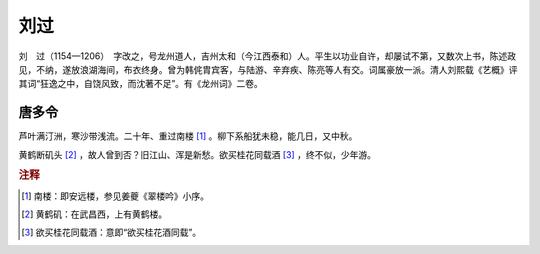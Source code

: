 刘过
=========================

刘　过（1154—1206）　字改之，号龙州道人，吉州太和（今江西泰和）人。平生以功业自许，却屡试不第，又数次上书，陈述政见，不纳，遂放浪湖海间，布衣终身。曾为韩侂胄宾客，与陆游、辛弃疾、陈亮等人有交。词属豪放一派。清人刘熙载《艺概》评其词“狂逸之中，自饶风致，而沈著不足”。有《龙州词》二卷。



唐多令
--------------------


芦叶满汀洲，寒沙带浅流。二十年、重过南楼 [#]_    。柳下系船犹未稳，能几日，又中秋。

黄鹤断矶头 [#]_    ，故人曾到否？旧江山、浑是新愁。欲买桂花同载酒 [#]_    ，终不似，少年游。


.. rubric:: 注释

.. [#] 南楼：即安远楼，参见姜夔《翠楼吟》小序。　
.. [#] 黄鹤矶：在武昌西，上有黄鹤楼。　
.. [#] 欲买桂花同载酒：意即“欲买桂花酒同载”。




